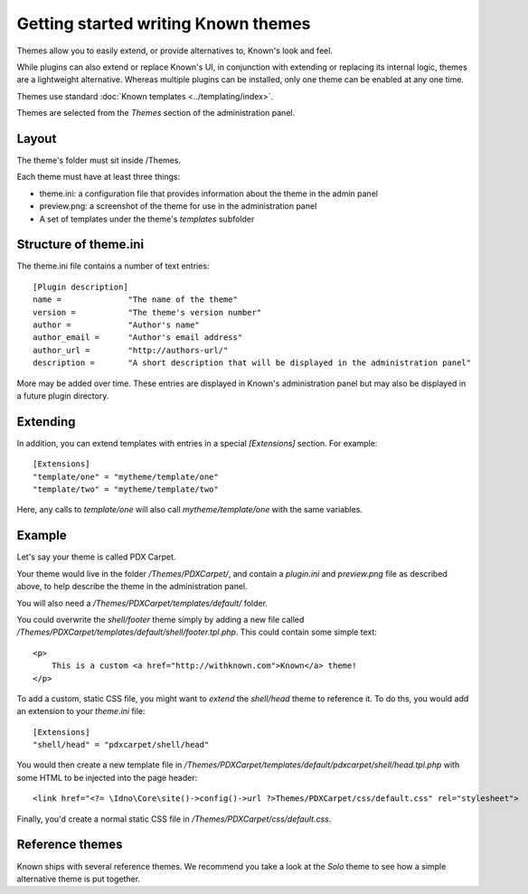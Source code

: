 Getting started writing Known themes
####################################

Themes allow you to easily extend, or provide alternatives to, Known's look and feel.

While plugins can also extend or replace Known's UI, in conjunction with extending or replacing its internal logic,
themes are a lightweight alternative. Whereas multiple plugins can be installed, only one theme can be enabled at any
one time.

Themes use standard :doc:`Known templates <../templating/index>`.

Themes are selected from the `Themes` section of the administration panel.

Layout
------

The theme's folder must sit inside /Themes.

Each theme must have at least three things:

* theme.ini: a configuration file that provides information about the theme in the admin panel
* preview.png: a screenshot of the theme for use in the administration panel
* A set of templates under the theme's `templates` subfolder

Structure of theme.ini
----------------------

The theme.ini file contains a number of text entries::

    [Plugin description]
    name =              "The name of the theme"
    version =           "The theme's version number"
    author =            "Author's name"
    author_email =      "Author's email address"
    author_url =        "http://authors-url/"
    description =       "A short description that will be displayed in the administration panel"

More may be added over time. These entries are displayed in Known's administration panel but may also be displayed in
a future plugin directory.

.. _themes_extending_templates:

Extending
---------

In addition, you can extend templates with entries in a special `[Extensions]` section. For example::

    [Extensions]
    "template/one" = "mytheme/template/one"
    "template/two" = "mytheme/template/two"

Here, any calls to `template/one` will also call `mytheme/template/one` with the same variables.

Example
-------

Let's say your theme is called PDX Carpet.

Your theme would live in the folder `/Themes/PDXCarpet/`, and contain a `plugin.ini` and `preview.png` file as described
above, to help describe the theme in the administration panel.

You will also need a `/Themes/PDXCarpet/templates/default/` folder.

You could overwrite the `shell/footer` theme simply by adding a new file called `/Themes/PDXCarpet/templates/default/shell/footer.tpl.php`. This could contain some simple text::

    <p>
        This is a custom <a href="http://withknown.com">Known</a> theme!
    </p>

To add a custom, static CSS file, you might want to `extend` the `shell/head` theme to reference it. To do ths, you would add an extension to your `theme.ini` file::

    [Extensions]
    "shell/head" = "pdxcarpet/shell/head"

You would then create a new template file in `/Themes/PDXCarpet/templates/default/pdxcarpet/shell/head.tpl.php` with some HTML to be injected into the page header::

    <link href="<?= \Idno\Core\site()->config()->url ?>Themes/PDXCarpet/css/default.css" rel="stylesheet">

Finally, you'd create a normal static CSS file in `/Themes/PDXCarpet/css/default.css`.

Reference themes
----------------

Known ships with several reference themes. We recommend you take a look at the `Solo` theme to see how a simple alternative theme is put together.